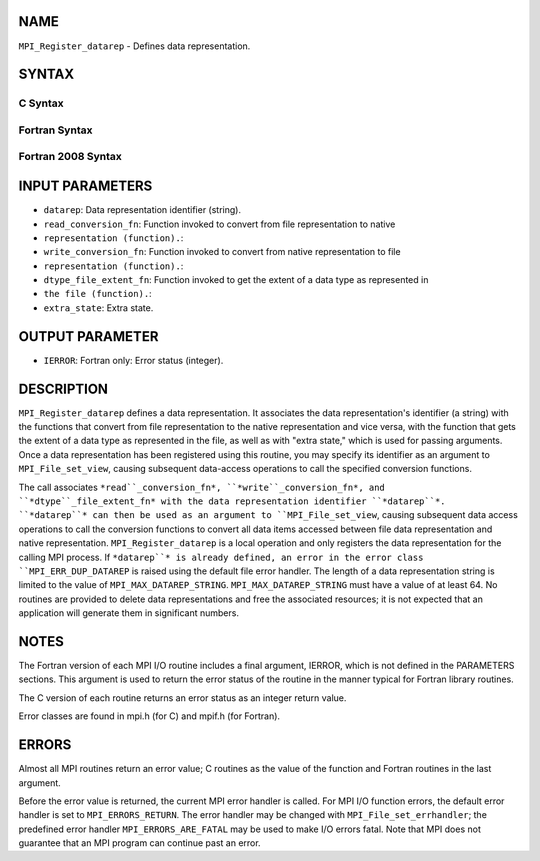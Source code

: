 NAME
----

``MPI_Register_datarep`` - Defines data representation.

SYNTAX
------

.. code-block:: FOOBAR_ERROR
   :linenos:

C Syntax
~~~~~~~~

.. code-block:: c
   :linenos:

   #include <mpi.h>
   int MPI_Register_datarep(const char *datarep,
   	MPI_Datarep_conversion_function *read_conversion_fn,
   	MPI_Datarep_conversion_function *write_conversion_fn,
   	MPI_Datarep_extent_function *dtype_file_extent_fn,
   	void *extra_state)

Fortran Syntax
~~~~~~~~~~~~~~

.. code-block:: fortran
   :linenos:

   USE MPI
   ! or the older form: INCLUDE 'mpif.h'
   MPI_REGISTER_DATAREP(DATAREP, READ_CONVERSION_FN,
   	WRITE_CONVERSION_FN, DTYPE_FILE_EXTENT_FN,
   	EXTRA_STATE, IERROR)
   	CHARACTER*(*)	DATAREP
   	EXTERNAL	READ_CONVERSION_FN, WRITE_CONVERSION_FN, DTYPE_FILE_EXTENT_FN
   	INTEGER	IERROR
   	INTEGER(KIND=MPI_ADDRESS_KIND)	EXTRA_STATE

Fortran 2008 Syntax
~~~~~~~~~~~~~~~~~~~

.. code-block:: fortran
   :linenos:

   USE mpi_f08
   MPI_Register_datarep(datarep, read_conversion_fn, write_conversion_fn,
   		dtype_file_extent_fn, extra_state, ierror)
   	CHARACTER(LEN=*), INTENT(IN) :: datarep
   	PROCEDURE(MPI_Datarep_conversion_function) :: read_conversion_fn
   	PROCEDURE(MPI_Datarep_conversion_function) :: write_conversion_fn
   	PROCEDURE(MPI_Datarep_extent_function) :: dtype_file_extent_fn
   	INTEGER(KIND=MPI_ADDRESS_KIND), INTENT(IN) :: extra_state
   	INTEGER, OPTIONAL, INTENT(OUT) :: ierror

INPUT PARAMETERS
----------------

* ``datarep``: Data representation identifier (string).

* ``read_conversion_fn``: Function invoked to convert from file representation to native
* ``representation (function).``: 
* ``write_conversion_fn``: Function invoked to convert from native representation to file
* ``representation (function).``: 
* ``dtype_file_extent_fn``: Function invoked to get the extent of a data type as represented in
* ``the file (function).``: 
* ``extra_state``: Extra state.

OUTPUT PARAMETER
----------------

* ``IERROR``: Fortran only: Error status (integer).

DESCRIPTION
-----------

``MPI_Register_datarep`` defines a data representation. It associates the
data representation's identifier (a string) with the functions that
convert from file representation to the native representation and vice
versa, with the function that gets the extent of a data type as
represented in the file, as well as with "extra state," which is used
for passing arguments. Once a data representation has been registered
using this routine, you may specify its identifier as an argument to
``MPI_File_set_view``, causing subsequent data-access operations to call the
specified conversion functions.

The call associates ``*read``_conversion_fn*, ``*write``_conversion_fn*, and
``*dtype``_file_extent_fn* with the data representation identifier
``*datarep``*. ``*datarep``* can then be used as an argument to
``MPI_File_set_view``, causing subsequent data access operations to call the
conversion functions to convert all data items accessed between file
data representation and native representation. ``MPI_Register_datarep`` is a
local operation and only registers the data representation for the
calling MPI process. If ``*datarep``* is already defined, an error in the
error class ``MPI_ERR_DUP_DATAREP`` is raised using the default file error
handler. The length of a data representation string is limited to the
value of ``MPI_MAX_DATAREP_STRING``. ``MPI_MAX_DATAREP_STRING`` must have a
value of at least 64. No routines are provided to delete data
representations and free the associated resources; it is not expected
that an application will generate them in significant numbers.

NOTES
-----

The Fortran version of each MPI I/O routine includes a final argument,
IERROR, which is not defined in the PARAMETERS sections. This argument
is used to return the error status of the routine in the manner typical
for Fortran library routines.

The C version of each routine returns an error status as an integer
return value.

Error classes are found in mpi.h (for C) and mpif.h (for Fortran).

ERRORS
------

Almost all MPI routines return an error value; C routines as the value
of the function and Fortran routines in the last argument.

Before the error value is returned, the current MPI error handler is
called. For MPI I/O function errors, the default error handler is set to
``MPI_ERRORS_RETURN``. The error handler may be changed with
``MPI_File_set_errhandler``; the predefined error handler
``MPI_ERRORS_ARE_FATAL`` may be used to make I/O errors fatal. Note that MPI
does not guarantee that an MPI program can continue past an error.
